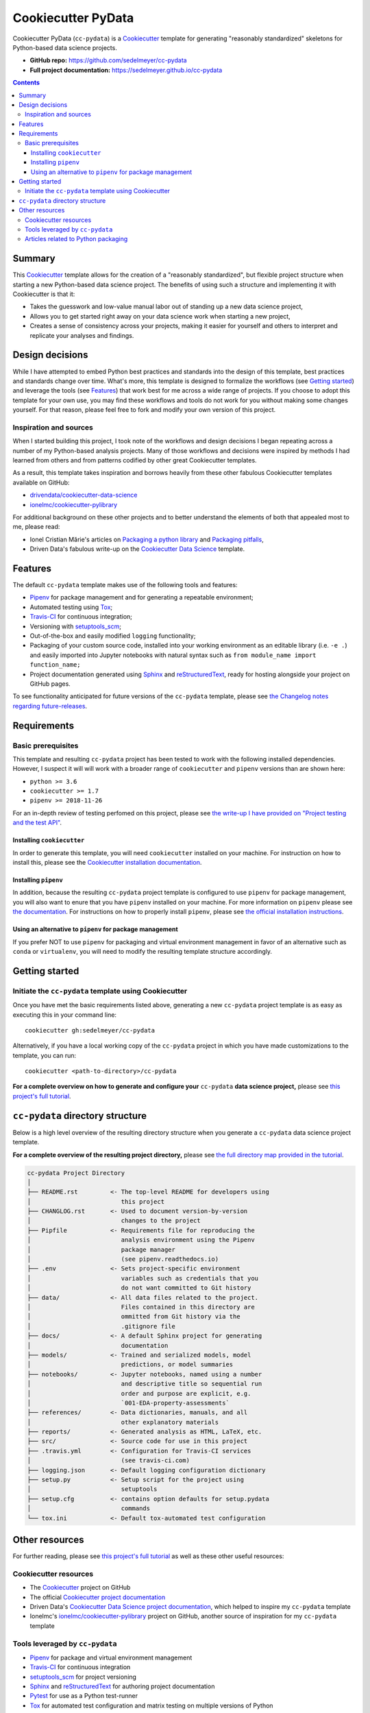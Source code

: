 Cookiecutter PyData
===================

Cookiecutter PyData (``cc-pydata``) is a Cookiecutter_ template for generating "reasonably standardized" skeletons for Python-based data science projects.

.. image:: https://travis-ci.com/sedelmeyer/cc-pydata.svg?branch=master
    :target: https://travis-ci.com/sedelmeyer/cc-pydata

.. image:: https://img.shields.io/badge/License-MIT-black.svg
    :target: https://github.com/sedelmeyer/cc-pydata/blob/master/LICENSE

* **GitHub repo:** https://github.com/sedelmeyer/cc-pydata
* **Full project documentation:** https://sedelmeyer.github.io/cc-pydata


.. contents:: Contents
  :local:
  :backlinks: top

Summary
-------

This Cookiecutter_ template allows for the creation of a "reasonably standardized", but flexible project structure when starting a new Python-based data science project. The benefits of using such a structure and implementing it with Cookiecutter is that it:

* Takes the guesswork and low-value manual labor out of standing up a new data science project,
* Allows you to get started right away on your data science work when starting a new project,
* Creates a sense of consistency across your projects, making it easier for yourself and others to interpret and replicate your analyses and findings.

.. _design:

Design decisions
----------------

While I have attempted to embed Python best practices and standards into the design of this template, best practices and standards change over time. What's more, this template is designed to formalize the workflows (see `Getting started`_) and leverage the tools (see `Features`_) that work best for me across a wide range of projects. If you choose to adopt this template for your own use, you may find these workflows and tools do not work for you without making some changes yourself. For that reason, please feel free to fork and modify your own version of this project.

.. _sources:

Inspiration and sources
^^^^^^^^^^^^^^^^^^^^^^^

When I started building this project, I took note of the workflows and design decisions I began repeating across a number of my Python-based analysis projects. Many of those workflows and decisions were inspired by methods I had learned from others and from patterns codified by other great Cookiecutter templates.

As a result, this template takes inspiration and borrows heavily from these other fabulous Cookiecutter templates available on GitHub:

* `drivendata/cookiecutter-data-science`_
* `ionelmc/cookiecutter-pylibrary`_

For additional background on these other projects and to better understand the elements of both that appealed most to me, please read:

* Ionel Cristian Mărie's articles on `Packaging a python library`_ and `Packaging pitfalls`_,
* Driven Data's fabulous write-up on the `Cookiecutter Data Science`_ template.

.. _features:

Features
--------

The default ``cc-pydata`` template makes use of the following tools and features:

* Pipenv_ for package management and for generating a repeatable environment;
* Automated testing using Tox_;
* Travis-CI_ for continuous integration;
* Versioning with `setuptools_scm`_;
* Out-of-the-box and easily modified ``logging`` functionality;
* Packaging of your custom source code, installed into your working environment as an editable library (i.e. ``-e .``) and easily imported into Jupyter notebooks with natural syntax such as ``from module_name import function_name;``
* Project documentation generated using Sphinx_ and reStructuredText_, ready for hosting alongside your project on GitHub pages.

To see functionality anticipated for future versions of the ``cc-pydata`` template, please see `the Changelog notes regarding future-releases <https://sedelmeyer.github.io/cc-pydata/changelog.html#future-releases>`_.

.. _requirements:

Requirements
------------

Basic prerequisites
^^^^^^^^^^^^^^^^^^^

This template and resulting ``cc-pydata`` project has been tested to work with the following installed dependencies. However, I suspect it will will work with a broader range of ``cookiecutter`` and ``pipenv`` versions than are shown here:

* ``python >= 3.6``
* ``cookiecutter >= 1.7``
* ``pipenv >= 2018-11-26``

For an in-depth review of testing perfomed on this project, please see `the write-up I have provided on "Project testing and the test API" <https://sedelmeyer.github.io/cc-pydata/about.html#project-testing-and-test-api>`_.

Installing ``cookiecutter``
"""""""""""""""""""""""""""

In order to generate this template, you will need ``cookiecutter`` installed on your machine. For instruction on how to install this, please see the `Cookiecutter installation documentation <https://cookiecutter.readthedocs.io/en/1.7.2/installation.html>`_.

Installing ``pipenv``
"""""""""""""""""""""

In addition, because the resulting ``cc-pydata`` project template is configured to use ``pipenv`` for package management, you will also want to enure that you have ``pipenv`` installed on your machine. For more information on ``pipenv`` please see `the documentation <https://pipenv.pypa.io/en/latest/>`_. For instructions on how to properly install ``pipenv``, please see `the official installation instructions <https://pipenv.pypa.io/en/latest/install/#installing-pipenv>`_.

Using an alternative to ``pipenv`` for package management
"""""""""""""""""""""""""""""""""""""""""""""""""""""""""

If you prefer NOT to use ``pipenv`` for packaging and virtual environment management in favor of an alternative such as ``conda`` or ``virtualenv``, you will need to modify the resulting template structure accordingly.


Getting started
---------------

Initiate the ``cc-pydata`` template using Cookiecutter
^^^^^^^^^^^^^^^^^^^^^^^^^^^^^^^^^^^^^^^^^^^^^^^^^^^^^^

Once you have met the basic requirements listed above, generating a new ``cc-pydata`` project template is as easy as executing this in your command line::

  cookiecutter gh:sedelmeyer/cc-pydata

Alternatively, if you have a local working copy of the ``cc-pydata`` project in which you have made customizations to the template, you can run::

  cookiecutter <path-to-directory>/cc-pydata

**For a complete overview on how to generate and configure your** ``cc-pydata`` **data science project,** please see `this project's full tutorial`_.

``cc-pydata`` directory structure
---------------------------------

Below is a high level overview of the resulting directory structure when you generate a ``cc-pydata`` data science project template.

**For a complete overview of the resulting project directory,** please see `the full directory map provided in the tutorial <https://sedelmeyer.github.io/cc-pydata/tutorial.html#cc-pydata-project-template-structure>`_.

.. code::

    cc-pydata Project Directory
    │
    ├── README.rst         <- The top-level README for developers using
    │                         this project
    ├── CHANGLOG.rst       <- Used to document version-by-version
    │                         changes to the project
    ├── Pipfile            <- Requirements file for reproducing the
    │                         analysis environment using the Pipenv
    │                         package manager
    │                         (see pipenv.readthedocs.io)
    ├── .env               <- Sets project-specific environment
    │                         variables such as credentials that you
    │                         do not want committed to Git history
    ├── data/              <- All data files related to the project.
    │                         Files contained in this directory are
    │                         ommitted from Git history via the
    │                         .gitignore file
    ├── docs/              <- A default Sphinx project for generating
    │                         documentation
    ├── models/            <- Trained and serialized models, model
    │                         predictions, or model summaries
    ├── notebooks/         <- Jupyter notebooks, named using a number
    │                         and descriptive title so sequential run
    │                         order and purpose are explicit, e.g.
    │                         `001-EDA-property-assessments`
    ├── references/        <- Data dictionaries, manuals, and all
    │                         other explanatory materials
    ├── reports/           <- Generated analysis as HTML, LaTeX, etc.
    ├── src/               <- Source code for use in this project
    ├── .travis.yml        <- Configuration for Travis-CI services
    │                         (see travis-ci.com)
    ├── logging.json       <- Default logging configuration dictionary
    ├── setup.py           <- Setup script for the project using
    │                         setuptools
    ├── setup.cfg          <- contains option defaults for setup.pydata
    │                         commands
    └── tox.ini            <- Default tox-automated test configuration

.. _other resources:

Other resources
---------------

For further reading, please see `this project's full tutorial`_ as well as these other useful resources:

Cookiecutter resources
^^^^^^^^^^^^^^^^^^^^^^

* The Cookiecutter_ project on GitHub
* The official `Cookiecutter project documentation <https://cookiecutter.readthedocs.io/en/1.7.2/>`_
* Driven Data's `Cookiecutter Data Science project documentation <https://drivendata.github.io/cookiecutter-data-science/>`_, which helped to inspire my ``cc-pydata`` template
* Ionelmc's `ionelmc/cookiecutter-pylibrary`_ project on GitHub, another source of inspiration for my ``cc-pydata`` template

Tools leveraged by ``cc-pydata``
^^^^^^^^^^^^^^^^^^^^^^^^^^^^^^^^

* Pipenv_ for package and virtual environment management
* Travis-CI_ for continuous integration
* setuptools_scm_ for project versioning
* Sphinx_ and reStructuredText_ for authoring project documentation
* Pytest_ for use as a Python test-runner
* Tox_ for automated test configuration and matrix testing on multiple versions of Python

Articles related to Python packaging
^^^^^^^^^^^^^^^^^^^^^^^^^^^^^^^^^^^^

* `Packaging a python library`_
* `Packaging pitfalls`_
* `Distributing packages using setuptools <https://packaging.python.org/guides/distributing-packages-using-setuptools/>`_


.. _Cookiecutter: https://github.com/audreyr/cookiecutter
.. _`drivendata/cookiecutter-data-science`: https://github.com/drivendata/cookiecutter-data-science
.. _`ionelmc/cookiecutter-pylibrary`: https://github.com/ionelmc/cookiecutter-pylibrary
.. _Packaging a python library: https://blog.ionelmc.ro/2014/05/25/python-packaging/
.. _Packaging pitfalls: https://blog.ionelmc.ro/2014/06/25/python-packaging-pitfalls/
.. _Cookiecutter Data Science: https://drivendata.github.io/cookiecutter-data-science/
.. _Travis-CI: http://travis-ci.com/
.. _Tox: https://tox.readthedocs.io/en/latest/
.. _Sphinx: http://sphinx-doc.org/
.. _reStructuredText: https://www.sphinx-doc.org/en/master/usage/restructuredtext/basics.html
.. _setuptools_scm: https://github.com/pypa/setuptools_scm/
.. _Pytest: http://pytest.org/
.. _Pipenv: https://pipenv.readthedocs.io/en/latest/#
.. _Azure Pipelines: https://azure.microsoft.com/en-us/services/devops/pipelines/

.. _`this project's full tutorial`: https://sedelmeyer.github.io/cc-pydata/tutorial.html
